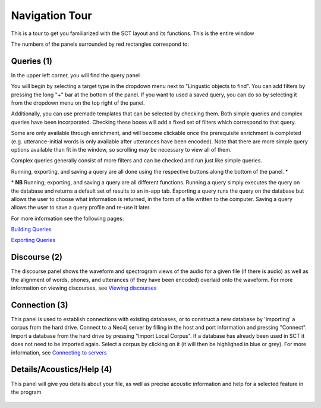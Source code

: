 .. _tour:

*****************
Navigation Tour
*****************

This is a tour to get you familiarized with the SCT layout and its functions. This is the entire window

.. image:: fullscreen.png
        :width: 799px
        :height: 474px
        :alt: Image cannot be displayed in your browser


The numbers of the panels surrounded by red rectangles correspond to:

Queries (1)
###########

In the upper left corner, you will find the query panel

.. image:: query.png
        :width: 533px
        :align: center
        :height: 527px
        :alt: Image cannot be displayed in your browser

You will begin by selecting a target type in the dropdown menu next to "Lingustic objects to find".
You can add filters by pressing the long "+" bar at the bottom of the panel.
If you want to used a saved query, you can do so by selecting it from the dropdown menu on the top right of the panel.

Additionally, you can use premade templates that can be selected by checking
them. Both simple queries and complex queries have been incorporated.
Checking these boxes will add a fixed set of filters which correspond to that query.

.. image:: fullquery.png
        :width: 504px
        :align: center
        :height: 517px
        :alt: Image cannot be displayed in your browser

Some are only available through enrichment, and will become clickable
once the prerequisite enrichment is completed (e.g. utterance-initial
words is only available after utterances have been encoded). Note that
there are more simple query options available than fit in the window,
so scrolling may be necessary to view all of them.

Complex queries generally consist of more filters and can be checked and run just like simple queries.

.. image:: complexquery.png
        :width: 506px
        :align: center
        :height: 515px
        :alt: Image cannot be displayed in your browser


Running, exporting, and saving a query are all done using the respective buttons along the bottom of the panel. \*

\* **NB** Running, exporting, and saving a query are all different functions. Running a query simply executes the query on the database and returns a default set of results to an in-app tab. Exporting a query runs the query on the database but allows the user to choose what information is returned, in the form of a file written to the computer. Saving a query allows the user to save a query profile and re-use it later.

For more information see the following pages:

`Building Queries <http://sct.readthedocs.io/en/latest/additional/buildingqueries.html>`_

`Exporting Queries <http://sct.readthedocs.io/en/latest/additional/exporting.html>`_

Discourse (2)
#############

The discourse panel shows the waveform and spectrogram views of the audio for a given file (if there is audio) as well as the alignment of words, phones, and utterances (if they have been encoded) overlaid onto the waveform. For more information on viewing discourses, see `Viewing discourses <http://sct.readthedocs.io/en/latest/additional/viewingdiscourses.html>`_

.. image:: discourse.png
        :width: 1058px
        :align: center
        :height: 296px
        :alt: Image cannot be displayed in your browser



Connection (3)
##############

This panel is used to establish connections with existing databases, or
to construct a new database by 'importing' a corpus from the hard drive.
Connect to a Neo4j server by filling in the host and port information and
pressing "Connect". Import a database from the hard drive by pressing
"Import Local Corpus". If a database has already been used in SCT it does
not need to be imported again. Select a corpus by clicking on it (it will
then be highlighed in blue or grey). For more information, see `Connecting
to servers <http://sct.readthedocs.io/en/latest/additional/connecting.html>`_

.. image:: connection.png
        :width: 602px
        :align: center
        :height: 714px
        :alt: Image cannot be displayed in your browser




Details/Acoustics/Help (4)
##########################

This panel will give you details about your file, as well as precise acoustic information and help for a selected feature in the program

    .. image:: details.png
        :width: 440px
        :align: center
        :height: 175px
        :alt: Image cannot be displayed in your browser



    .. image:: detailsfull.png
        :width: 440px
        :align: center
        :height: 175px
        :alt: Image cannot be displayed in your browser



    .. image:: acoustics.png
        :width: 440px
        :align: center
        :height: 175px
        :alt: Image cannot be displayed in your browser



    .. image:: help.png
        :width: 440px
        :align: center
        :height: 175px
        :alt: Image cannot be displayed in your browser



